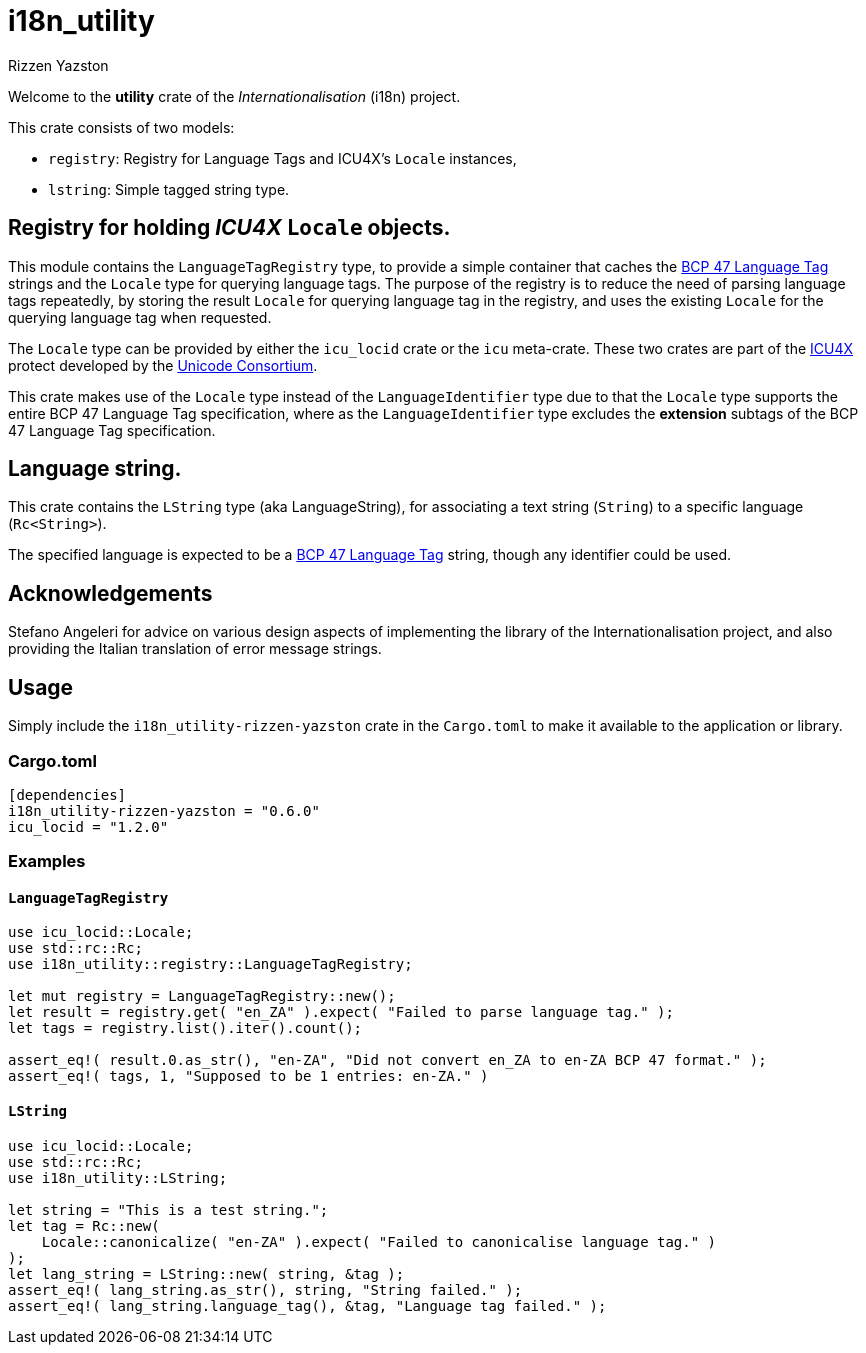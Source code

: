 = i18n_utility
Rizzen Yazston
:icu4x: https://github.com/unicode-org/icu4x
:url-unicode: https://home.unicode.org/
:BCP_47_Language_Tag: https://www.rfc-editor.org/rfc/bcp/bcp47.txt

Welcome to the *utility* crate of the _Internationalisation_ (i18n) project.

This crate consists of two models:

* `registry`: Registry for Language Tags and ICU4X's `Locale` instances,

* `lstring`: Simple tagged string type.

 
== Registry for holding _ICU4X_ `Locale` objects.

This module contains the `LanguageTagRegistry` type, to provide a simple container that caches the {BCP_47_Language_Tag}[BCP 47 Language Tag] strings and the `Locale` type for querying language tags. The purpose of the registry is to reduce the need of parsing language tags repeatedly, by storing the result `Locale` for querying language tag in the registry, and uses the existing `Locale` for the querying language tag when requested.

The `Locale` type can be provided by either the `icu_locid` crate or the `icu` meta-crate. These two crates are part of the {icu4x}[ICU4X] protect developed by the {url-unicode}[Unicode Consortium].

This crate makes use of the `Locale` type instead of the `LanguageIdentifier` type due to that the `Locale` type supports the entire BCP 47 Language Tag specification, where as the `LanguageIdentifier` type excludes the *extension* subtags of the BCP 47 Language Tag specification.


== Language string.

This crate contains the `LString` type (aka LanguageString), for associating a text string (`String`) to a
specific language (`Rc<String>`).

The specified language is expected to be a {BCP_47_Language_Tag}[BCP 47 Language Tag] string, though any identifier could be used.


== Acknowledgements

Stefano Angeleri for advice on various design aspects of implementing the library of the Internationalisation project, and also providing the Italian translation of error message strings.


== Usage

Simply include the `i18n_utility-rizzen-yazston` crate in the `Cargo.toml` to make it available to the application or library.


=== Cargo.toml

```
[dependencies]
i18n_utility-rizzen-yazston = "0.6.0"
icu_locid = "1.2.0"
```


=== Examples

==== `LanguageTagRegistry`
```
use icu_locid::Locale;
use std::rc::Rc;
use i18n_utility::registry::LanguageTagRegistry;

let mut registry = LanguageTagRegistry::new();
let result = registry.get( "en_ZA" ).expect( "Failed to parse language tag." );
let tags = registry.list().iter().count();

assert_eq!( result.0.as_str(), "en-ZA", "Did not convert en_ZA to en-ZA BCP 47 format." );
assert_eq!( tags, 1, "Supposed to be 1 entries: en-ZA." )
```

==== `LString`
```
use icu_locid::Locale;
use std::rc::Rc;
use i18n_utility::LString;

let string = "This is a test string.";
let tag = Rc::new(
    Locale::canonicalize( "en-ZA" ).expect( "Failed to canonicalise language tag." )
);
let lang_string = LString::new( string, &tag );
assert_eq!( lang_string.as_str(), string, "String failed." );
assert_eq!( lang_string.language_tag(), &tag, "Language tag failed." );
```
